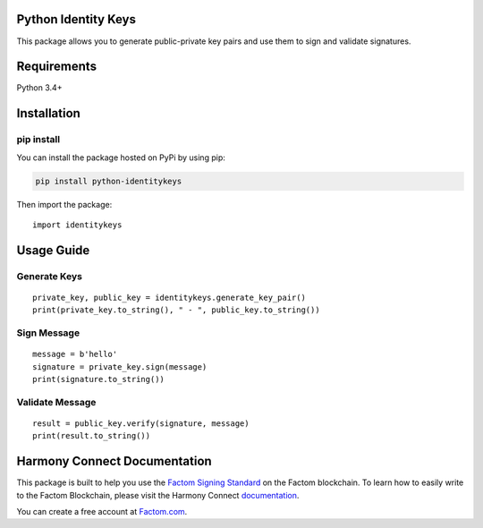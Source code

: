 =============================
Python Identity Keys
=============================

This package allows you to generate public-private key pairs and use them to sign and validate signatures.


============
Requirements
============

Python 3.4+

====================
Installation
====================

***********
pip install
***********

You can install the package hosted on PyPi by using pip:

.. code-block:: shell

  pip install python-identitykeys

Then import the package:
::

  import identitykeys


====================
Usage Guide
====================

**************
Generate Keys
**************
::

  private_key, public_key = identitykeys.generate_key_pair()
  print(private_key.to_string(), " - ", public_key.to_string())

**************
Sign Message
**************
::

  message = b'hello'
  signature = private_key.sign(message)
  print(signature.to_string())

*****************
Validate Message
*****************
::

  result = public_key.verify(signature, message)
  print(result.to_string())


=============================
Harmony Connect Documentation
=============================
This package is built to help you use the `Factom Signing Standard <https://docs.harmony.factom.com/docs/factom-signing-standard>`_ on the Factom blockchain. To learn how to easily write to the Factom Blockchain, please visit the Harmony Connect `documentation <https://docs.harmony.factom.com>`_.

You can create a free account at `Factom.com <https://account.factom.com>`_.